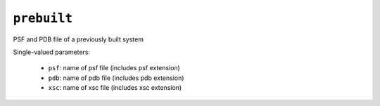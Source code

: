 .. _docs source config_ref tasks psfgen source prebuilt:

``prebuilt``
============

PSF and PDB file of a previously built system

Single-valued parameters:

  * ``psf``: name of psf file (includes psf extension)

  * ``pdb``: name of pdb file (includes pdb extension)

  * ``xsc``: name of xsc file (includes xsc extension)



